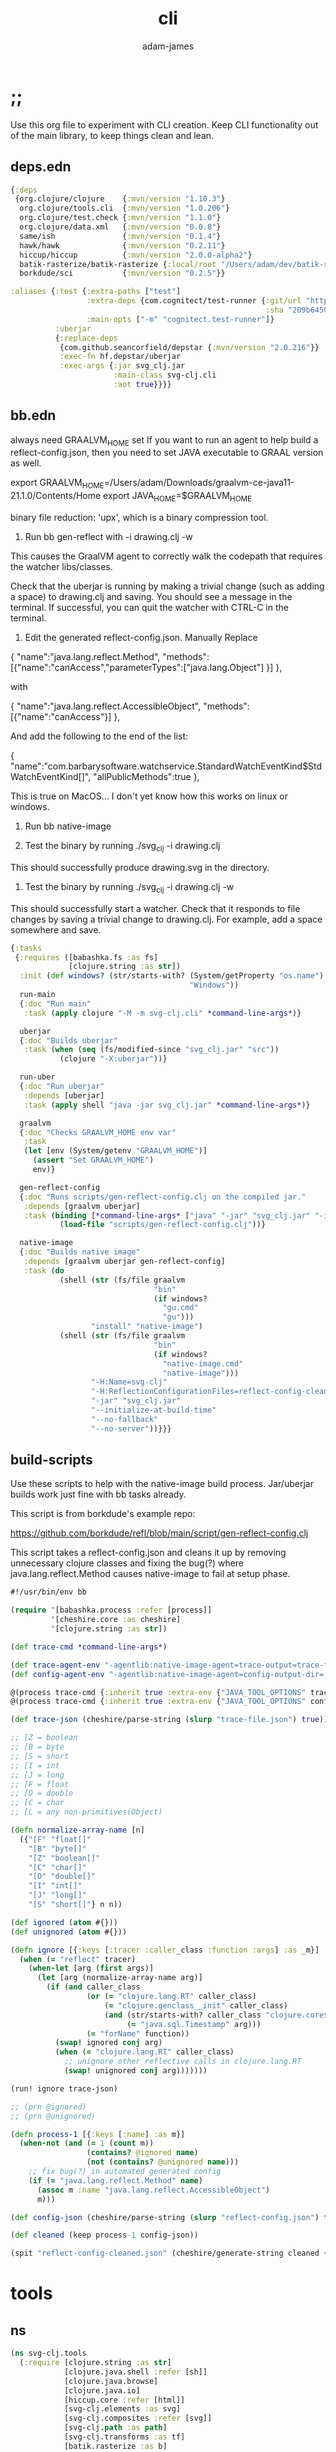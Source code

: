 * ;;
#+Title: cli
#+AUTHOR: adam-james
#+STARTUP: overview
#+EXCLUDE_TAGS: excl
#+PROPERTY: header-args :cache yes :noweb yes :results value :mkdirp yes :padline yes :async
#+HTML_DOCTYPE: html5
#+OPTIONS: toc:2 num:nil html-style:nil html-postamble:nil html-preamble:nil html5-fancy:t

Use this org file to experiment with CLI creation. Keep CLI functionality out of the main library, to keep things clean and lean.

** deps.edn
#+NAME: deps.edn
#+begin_src clojure
{:deps 
 {org.clojure/clojure    {:mvn/version "1.10.3"}
  org.clojure/tools.cli  {:mvn/version "1.0.206"}
  org.clojure/test.check {:mvn/version "1.1.0"}
  org.clojure/data.xml   {:mvn/version "0.0.8"}
  same/ish               {:mvn/version "0.1.4"}
  hawk/hawk              {:mvn/version "0.2.11"}
  hiccup/hiccup          {:mvn/version "2.0.0-alpha2"}
  batik-rasterize/batik-rasterize {:local/root "/Users/adam/dev/batik-rasterize"} #_{:mvn/version "0.1.2"}
  borkdude/sci           {:mvn/version "0.2.5"}}
 
:aliases {:test {:extra-paths ["test"]
                 :extra-deps {com.cognitect/test-runner {:git/url "https://github.com/cognitect-labs/test-runner.git"
                                                         :sha "209b64504cb3bd3b99ecfec7937b358a879f55c1"}}
                 :main-opts ["-m" "cognitect.test-runner"]}
          :uberjar
          {:replace-deps
           {com.github.seancorfield/depstar {:mvn/version "2.0.216"}}
           :exec-fn hf.depstar/uberjar
           :exec-args {:jar svg_clj.jar
                       :main-class svg-clj.cli
                       :aot true}}}}

#+end_src

** bb.edn
always need GRAALVM_HOME set
If you want to run an agent to help build a reflect-config.json, then you need to set JAVA executable to GRAAL version as well.

export GRAALVM_HOME=/Users/adam/Downloads/graalvm-ce-java11-21.1.0/Contents/Home
export JAVA_HOME=$GRAALVM_HOME 

binary file reduction: 'upx', which is a binary compression tool.

1. Run bb gen-reflect with -i drawing.clj -w

This causes the GraalVM agent to correctly walk the codepath that requires the watcher libs/classes.

Check that the uberjar is running by making a trivial change (such as adding a space) to drawing.clj and saving. You should see a message in the terminal. If successful, you can quit the watcher with CTRL-C in the terminal.

2. Edit the generated reflect-config.json. Manually Replace 

{
  "name":"java.lang.reflect.Method",  
"methods":[{"name":"canAccess","parameterTypes":["java.lang.Object"] }]
},

with

{
  "name":"java.lang.reflect.AccessibleObject",
  "methods":[{"name":"canAccess"}]
},

And add the following to the end of the list:

{
  "name":"com.barbarysoftware.watchservice.StandardWatchEventKind$StdWatchEventKind[]",
  "allPublicMethods":true
},

This is true on MacOS... I don't yet know how this works on linux or windows.


3. Run bb native-image

4. Test the binary by running ./svg_clj -i drawing.clj

This should successfully produce drawing.svg in the directory.

5. Test the binary by running ./svg_clj -i drawing.clj -w

This should successfully start a watcher. Check that it responds to file changes by saving a trivial change to drawing.clj. For example, add a space somewhere and save.


#+begin_src clojure
{:tasks
 {:requires ([babashka.fs :as fs]
             [clojure.string :as str])
  :init (def windows? (str/starts-with? (System/getProperty "os.name")
                                        "Windows"))
  run-main
  {:doc "Run main"
   :task (apply clojure "-M -m svg-clj.cli" *command-line-args*)}
  
  uberjar
  {:doc "Builds uberjar"
   :task (when (seq (fs/modified-since "svg_clj.jar" "src"))
           (clojure "-X:uberjar"))}

  run-uber
  {:doc "Run uberjar"
   :depends [uberjar]
   :task (apply shell "java -jar svg_clj.jar" *command-line-args*)}
  
  graalvm
  {:doc "Checks GRAALVM_HOME env var"
   :task
   (let [env (System/getenv "GRAALVM_HOME")]
     (assert "Set GRAALVM_HOME")
     env)}
  
  gen-reflect-config
  {:doc "Runs scripts/gen-reflect-config.clj on the compiled jar."
   :depends [graalvm uberjar]
   :task (binding [*command-line-args* ["java" "-jar" "svg_clj.jar" "-i" "drawing.clj"]]
           (load-file "scripts/gen-reflect-config.clj"))}

  native-image
  {:doc "Builds native image"
   :depends [graalvm uberjar gen-reflect-config]
   :task (do
           (shell (str (fs/file graalvm
                                "bin"
                                (if windows?
                                  "gu.cmd"
                                  "gu")))
                  "install" "native-image")
           (shell (str (fs/file graalvm
                                "bin"
                                (if windows?
                                  "native-image.cmd"
                                  "native-image")))
                  "-H:Name=svg-clj"
                  "-H:ReflectionConfigurationFiles=reflect-config-cleaned.json"
                  "-jar" "svg_clj.jar"
                  "--initialize-at-build-time"
                  "--no-fallback"
                  "--no-server"))}}}

#+end_src

** build-scripts
Use these scripts to help with the native-image build process. Jar/uberjar builds work just fine with bb tasks already.

This script is from borkdude's example repo:

[[https://github.com/borkdude/refl/blob/main/script/gen-reflect-config.clj]]

This script takes a reflect-config.json and cleans it up by removing unnecessary clojure classes and fixing the bug(?) where java.lang.reflect.Method causes native-image to fail at setup phase.

#+begin_src clojure :tangle ./scripts/gen-reflect-config.clj
#!/usr/bin/env bb

(require '[babashka.process :refer [process]]
         '[cheshire.core :as cheshire]
         '[clojure.string :as str])

(def trace-cmd *command-line-args*)

(def trace-agent-env "-agentlib:native-image-agent=trace-output=trace-file.json")
(def config-agent-env "-agentlib:native-image-agent=config-output-dir=.")

@(process trace-cmd {:inherit true :extra-env {"JAVA_TOOL_OPTIONS" trace-agent-env}})
@(process trace-cmd {:inherit true :extra-env {"JAVA_TOOL_OPTIONS" config-agent-env}})

(def trace-json (cheshire/parse-string (slurp "trace-file.json") true))

;; [Z = boolean
;; [B = byte
;; [S = short
;; [I = int
;; [J = long
;; [F = float
;; [D = double
;; [C = char
;; [L = any non-primitives(Object)

(defn normalize-array-name [n]
  ({"[F" "float[]"
    "[B" "byte[]"
    "[Z" "boolean[]"
    "[C" "char[]"
    "[D" "double[]"
    "[I" "int[]"
    "[J" "long[]"
    "[S" "short[]"} n n))

(def ignored (atom #{}))
(def unignored (atom #{}))

(defn ignore [{:keys [:tracer :caller_class :function :args] :as _m}]
  (when (= "reflect" tracer)
    (when-let [arg (first args)]
      (let [arg (normalize-array-name arg)]
        (if (and caller_class
                 (or (= "clojure.lang.RT" caller_class)
                     (= "clojure.genclass__init" caller_class)
                     (and (str/starts-with? caller_class "clojure.core$fn")
                          (= "java.sql.Timestamp" arg)))
                 (= "forName" function))
          (swap! ignored conj arg)
          (when (= "clojure.lang.RT" caller_class)
            ;; unignore other reflective calls in clojure.lang.RT
            (swap! unignored conj arg)))))))

(run! ignore trace-json)

;; (prn @ignored)
;; (prn @unignored)

(defn process-1 [{:keys [:name] :as m}]
  (when-not (and (= 1 (count m))
                 (contains? @ignored name)
                 (not (contains? @unignored name)))
    ;; fix bug(?) in automated generated config
    (if (= "java.lang.reflect.Method" name)
      (assoc m :name "java.lang.reflect.AccessibleObject")
      m)))

(def config-json (cheshire/parse-string (slurp "reflect-config.json") true))

(def cleaned (keep process-1 config-json))

(spit "reflect-config-cleaned.json" (cheshire/generate-string cleaned {:pretty true}))

#+end_src

* tools
** ns
#+begin_src clojure :tangle ./src/svg_clj/tools.clj
(ns svg-clj.tools
  (:require [clojure.string :as str]
            [clojure.java.shell :refer [sh]]
            [clojure.java.browse]
            [clojure.java.io]
            [hiccup.core :refer [html]]
            [svg-clj.elements :as svg]
            [svg-clj.composites :refer [svg]]
            [svg-clj.path :as path]
            [svg-clj.transforms :as tf]
            [batik.rasterize :as b]
            [svg-clj.utils :as utils]))

#+end_src

** png
#+begin_src clojure :tangle ./src/svg_clj/tools.clj
(defn sh-png! [svg-data fname]
  (sh "convert" "-background" "none" "/dev/stdin" fname
      :in (html svg-data)))

(defn png! [svg-data fname]
  (b/render-svg-string (html svg-data) fname))

#+end_src

** save-load
#+begin_src clojure :tangle ./src/svg_clj/tools.clj
(defn save-svg
  [svg-data fname]
  (let [data (if (= (first svg-data) :svg)
               svg-data
               (svg svg-data))]
    (spit fname (html data))))

(defn load-svg
  [fname]
  (-> fname
      slurp
      utils/svg-str->elements))
#+end_src

** repl-show
#+begin_src clojure :tangle ./src/svg_clj/tools.clj
(defn cider-show
  [svg-data]
  (let [fname "_imgtmp.png"
        data (if (= (first svg-data) :svg)
               svg-data
               (svg svg-data))]
    (do (png! data fname)
        (clojure.java.io/file fname))))

(defn show
  [svg-data]
  (let [fname "_tmp.svg"]
    (do (save-svg svg-data fname))
        (clojure.java.io/file fname)))

#+end_src

* cli
This is a WIP. 

The idea is to have a CLI tool that 'compiles' svg-clj code into an SVG file.

GraalVM native image:

bb native-image

The resulting executable will be svg_clj and works for exporting .svg files, but fails with .png due to reflection issues with the Batik library.

Fixing this might be possible with alteration to reflect-config.json and/or adding type hints (via a Github pull request perhaps?) to the batik library.

#+begin_src clojure
(ns svg-clj.cli
  (:require [clojure.string :as str]
            [clojure.tools.cli :as cli]
            [hiccup.core :refer [html]]
            [svg-clj.composites :as cp :refer [svg]]
            [svg-clj.utils :as utils]
            [svg-clj.elements :as el]
            [svg-clj.path :as path]
            [svg-clj.transforms :as tf]
            [svg-clj.layout :as lo]
            [sci.core :as sci])
  (:gen-class))

#+end_src

** load-file
For GraalVM native image, you can't use Clojure's loading functions. Luckily, Borkdude's Simple Clojure Interpreter (SCI) has eval-string capability which we can use to load our namespaces and evaluate files from a native image.

#+begin_src clojure
(def my-ns-map
  (into {} 
        (map #(vector % (ns-publics %))
             ['svg-clj.composites
              'svg-clj.utils
              'svg-clj.elements
              'svg-clj.path
              'svg-clj.transforms
              'svg-clj.layout])))

(defn sci-load-file
  [fname]
  (-> (slurp fname)
      (sci/eval-string {:namespaces my-ns-map})))

#+end_src

** cli
#+begin_src clojure
(def cli-options
  [["-i" "--infile FNAME" "The file to be compiled."
    :default nil]
   ["-o" "--outfile FNAME" "The output filename. Valid Extensions: svg"
    :default nil]
   ["-h" "--help"]])

(defn -main [& args]
  (let [parsed (cli/parse-opts args cli-options)
        {:keys [:infile :outfile :watch :help]} (:options parsed)
        [in _] (when infile (str/split infile #"\."))
        outfile (if outfile outfile (str in ".svg"))
        [out ext] (str/split outfile #"\.")]
    (cond
      help
      (do (println "Usage:")
          (println (:summary parsed)))
          
      (nil? infile)
      (println "Please specify an input file")

      (not (contains? #{"svg"} ext))
      (println "Please specify a valid output format. Valid formats: svg.")
      
      :else
      (let [result (deref (sci-load-file infile))
            data (if (= :svg (first result)) result (svg result))
            msg (str "| Compiling " infile " into " outfile ". |")]
        (println (apply str (repeat (count msg) "-")))
        (println msg)
        (println (apply str (repeat (count msg) "-")))
        (spit outfile (html data))
        (println "Success! Have a nice day :)")))))

#+end_src
* cli2
This is a WIP. 

The idea is to have a CLI tool that 'compiles' svg-clj code into an SVG file.

GraalVM native image:

bb native-image

The resulting executable will be svg_clj and works for exporting .svg files, but fails with .png due to reflection issues with the Batik library.

Fixing this might be possible with alteration to reflect-config.json and/or adding type hints (via a Github pull request perhaps?) to the batik library.

#+begin_src clojure
(ns svg-clj.cli2
  (:require [clojure.string :as str]
            [clojure.tools.cli :as cli]
            [hiccup.core :refer [html]]
            [hawk.core :as hawk]
            [svg-clj.composites :as cp :refer [svg]]
            [svg-clj.utils :as utils]
            [svg-clj.elements :as el]
            [svg-clj.path :as path]
            [svg-clj.transforms :as tf]
            [svg-clj.layout :as lo]
            [sci.core :as sci])
  (:gen-class))

#+end_src

** load-file
For GraalVM native image, you can't use Clojure's loading functions. Luckily, Borkdude's Simple Clojure Interpreter (SCI) has eval-string capability which we can use to load our namespaces and evaluate files from a native image.

#+begin_src clojure
(def my-ns-map
  (into {} 
        (map #(vector % (ns-publics %))
             ['svg-clj.composites
              'svg-clj.utils
              'svg-clj.elements
              'svg-clj.path
              'svg-clj.transforms
              'svg-clj.layout])))

(defn sci-load-file
  [fname]
  (-> (slurp fname)
      (sci/eval-string {:namespaces my-ns-map})))

#+end_src

** watcher
This fn is not working yet, but the idea is to let the CLI watch a source file, launch a basic server, compile the SVG, and display it in the web browser, which will be auto-refreshed any time the file is updated.

#+begin_src clojure
(defn watch!
  [infile outfile]
  (let [ [name ext] (str/split infile #"\.")]
    (hawk/watch!
     [{:paths [infile]
       :handler
       (fn [ctx e]
         (let [result (deref (sci-load-file infile))
               data (if (= :svg (first result)) result (svg result))
               msg (str "| Compiling " infile " into " outfile ". |")]
           (println (apply str (repeat (count msg) "-")))
           (println msg)
           (println (apply str (repeat (count msg) "-")))
           (spit outfile (html data))
           (println "Done. Waiting for changes")
           ctx))}])))

#+end_src

** cli
Experimental... trying to compile with more features like a file watcher and rasterizing.

#+begin_src clojure
(def cli-options
  [["-i" "--infile FNAME" "The file to be compiled."
    :default nil]
   ["-o" "--outfile FNAME" "The output filename. Valid Extensions: svg"
    :default nil]
   ["-w" "--watch" "Watch the file for changes and re-compile on change."
    :default false]
   ["-h" "--help"]])

(defn -main [& args]
  (let [parsed (cli/parse-opts args cli-options)
        {:keys [:infile :outfile :watch :help]} (:options parsed)
        [in _] (when infile (str/split infile #"\."))
        outfile (if outfile outfile (str in ".svg"))
        [out ext] (str/split outfile #"\.")]
    (cond
      help
      (do (println "Usage:")
          (println (:summary parsed)))
          
      (nil? infile)
      (println "Please specify an input file")

      (not (contains? #{"svg"} ext))
      (println "Please specify a valid output format. Valid formats: svg.")

      watch
      (do (println (str "Waiting for changes to " infile "."))
          (watch! infile outfile))
      
      :else
      (let [result (deref (sci-load-file infile))
            data (if (= :svg (first result)) result (svg result))
            msg (str "| Compiling " infile " into " outfile ". |")]
        (println (apply str (repeat (count msg) "-")))
        (println msg)
        (println (apply str (repeat (count msg) "-")))
        (spit outfile (html data))
        (println "Success! Have a nice day :)")))))

#+end_src
